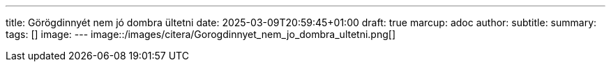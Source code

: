 ---
title: Görögdinnyét nem jó dombra ültetni
date: 2025-03-09T20:59:45+01:00
draft: true
marcup: adoc
author:
subtitle:
summary: 
tags: []
image:
---
image::/images/citera/Gorogdinnyet_nem_jo_dombra_ultetni.png[]
